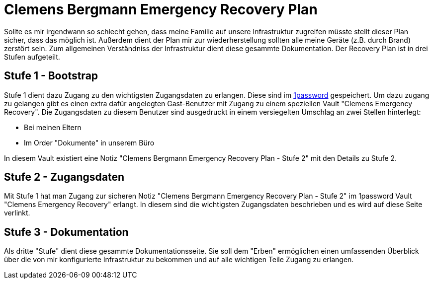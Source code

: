 = Clemens Bergmann Emergency Recovery Plan

Sollte es mir irgendwann so schlecht gehen, dass meine Familie auf unsere Infrastruktur zugreifen müsste stellt dieser Plan sicher, dass das möglich ist. 
Außerdem dient der Plan mir zur wiederherstellung sollten alle meine Geräte (z.B. durch Brand) zerstört sein.
Zum allgemeinen Verständniss der Infrastruktur dient diese gesammte Dokumentation. Der Recovery Plan ist in drei Stufen aufgeteilt. 

== Stufe 1 - Bootstrap

Stufe 1 dient dazu Zugang zu den wichtigsten Zugangsdaten zu erlangen. Diese sind im link:https://bergmann.1password.eu[1password] gespeichert. Um dazu zugang zu gelangen gibt es einen extra dafür angelegten Gast-Benutzer mit Zugang zu einem speziellen Vault "Clemens Emergency Recovery". Die Zugangsdaten zu diesem Benutzer sind ausgedruckt in einem versiegelten Umschlag an zwei Stellen hinterlegt:

* Bei meinen Eltern
* Im Order "Dokumente" in unserem Büro

In diesem Vault existiert eine Notiz "Clemens Bergmann Emergency Recovery Plan - Stufe 2" mit den Details zu Stufe 2.

== Stufe 2 - Zugangsdaten

Mit Stufe 1 hat man Zugang zur sicheren Notiz "Clemens Bergmann Emergency Recovery Plan - Stufe 2" im 1password Vault "Clemens Emergency Recovery" erlangt. In diesem sind die wichtigsten Zugangsdaten beschrieben und es wird auf diese Seite verlinkt.

== Stufe 3 - Dokumentation

Als dritte "Stufe" dient diese gesammte Dokumentationsseite. Sie soll dem "Erben" ermöglichen einen umfassenden Überblick über die von mir konfigurierte Infrastruktur zu bekommen und auf alle wichtigen Teile Zugang zu erlangen. 
